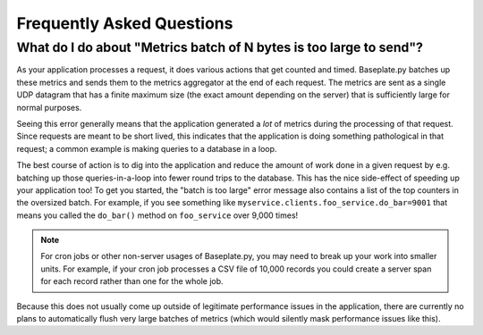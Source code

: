 Frequently Asked Questions
==========================

What do I do about "Metrics batch of N bytes is too large to send"?
-------------------------------------------------------------------

As your application processes a request, it does various actions that get
counted and timed. Baseplate.py batches up these metrics and sends them to the
metrics aggregator at the end of each request. The metrics are sent as a single
UDP datagram that has a finite maximum size (the exact amount depending on the
server) that is sufficiently large for normal purposes.

Seeing this error generally means that the application generated a *lot* of
metrics during the processing of that request. Since requests are meant to be
short lived, this indicates that the application is doing something
pathological in that request; a common example is making queries to a database
in a loop.

The best course of action is to dig into the application and reduce the amount
of work done in a given request by e.g. batching up those queries-in-a-loop
into fewer round trips to the database. This has the nice side-effect of
speeding up your application too!  To get you started, the "batch is too large"
error message also contains a list of the top counters in the oversized batch.
For example, if you see something like
``myservice.clients.foo_service.do_bar=9001`` that means you called the
``do_bar()`` method on ``foo_service`` over 9,000 times!

.. note:: For cron jobs or other non-server usages of Baseplate.py, you may
   need to break up your work into smaller units. For example, if your cron job
   processes a CSV file of 10,000 records you could create a server span for
   each record rather than one for the whole job.

Because this does not usually come up outside of legitimate performance issues
in the application, there are currently no plans to automatically flush very
large batches of metrics (which would silently mask performance issues like
this).
